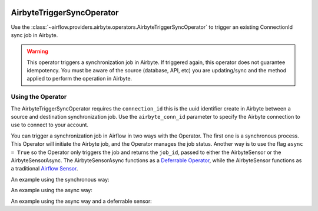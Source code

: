  .. Licensed to the Apache Software Foundation (ASF) under one
    or more contributor license agreements.  See the NOTICE file
    distributed with this work for additional information
    regarding copyright ownership.  The ASF licenses this file
    to you under the Apache License, Version 2.0 (the
    "License"); you may not use this file except in compliance
    with the License.  You may obtain a copy of the License at

 ..   http://www.apache.org/licenses/LICENSE-2.0

 .. Unless required by applicable law or agreed to in writing,
    software distributed under the License is distributed on an
    "AS IS" BASIS, WITHOUT WARRANTIES OR CONDITIONS OF ANY
    KIND, either express or implied.  See the License for the
    specific language governing permissions and limitations
    under the License.

.. _howto/operator:AirbyteTriggerSyncOperator:

AirbyteTriggerSyncOperator
==========================

Use the :class:`~airflow.providers.airbyte.operators.AirbyteTriggerSyncOperator` to
trigger an existing ConnectionId sync job in Airbyte.

.. warning::
  This operator triggers a synchronization job in Airbyte.
  If triggered again, this operator does not guarantee idempotency.
  You must be aware of the source (database, API, etc) you are updating/sync and
  the method applied to perform the operation in Airbyte.


Using the Operator
^^^^^^^^^^^^^^^^^^

The AirbyteTriggerSyncOperator requires the ``connection_id`` this is the uuid identifier
create in Airbyte between a source and destination synchronization job.
Use the ``airbyte_conn_id`` parameter to specify the Airbyte connection to use to
connect to your account.

You can trigger a synchronization job in Airflow in two ways with the Operator. The first one is a synchronous process.
This Operator will initiate the Airbyte job, and the Operator manages the job status. Another way is to use the flag
``async = True`` so the Operator only triggers the job and returns the ``job_id``, passed to either the AirbyteSensor or
the AirbyteSensorAsync. The AirbyteSensorAsync functions as a `Deferrable Operator <https://airflow.apache.org/docs/apache-airflow/stable/authoring-and-scheduling/deferring.html>`__,
while the AirbyteSensor functions as a traditional `Airflow Sensor <https://airflow.apache.org/docs/apache-airflow/stable/core-concepts/sensors.html>`__.

An example using the synchronous way:

.. exampleinclude:: /../../tests/system/providers/airbyte/example_airbyte_trigger_job.py
    :language: python
    :start-after: [START howto_operator_airbyte_synchronous]
    :end-before: [END howto_operator_airbyte_synchronous]

An example using the async way:

.. exampleinclude:: /../../tests/system/providers/airbyte/example_airbyte_trigger_job.py
    :language: python
    :start-after: [START howto_operator_airbyte_asynchronous]
    :end-before: [END howto_operator_airbyte_asynchronous]

An example using the async way and a deferrable sensor:

.. exampleinclude:: /../../tests/system/providers/airbyte/example_airbyte_trigger_job.py
    :language: python
    :start-after: [START howto_operator_airbyte_asynchronous_deferrable]
    :end-before: [END howto_operator_airbyte_asynchronous_deferrable]
